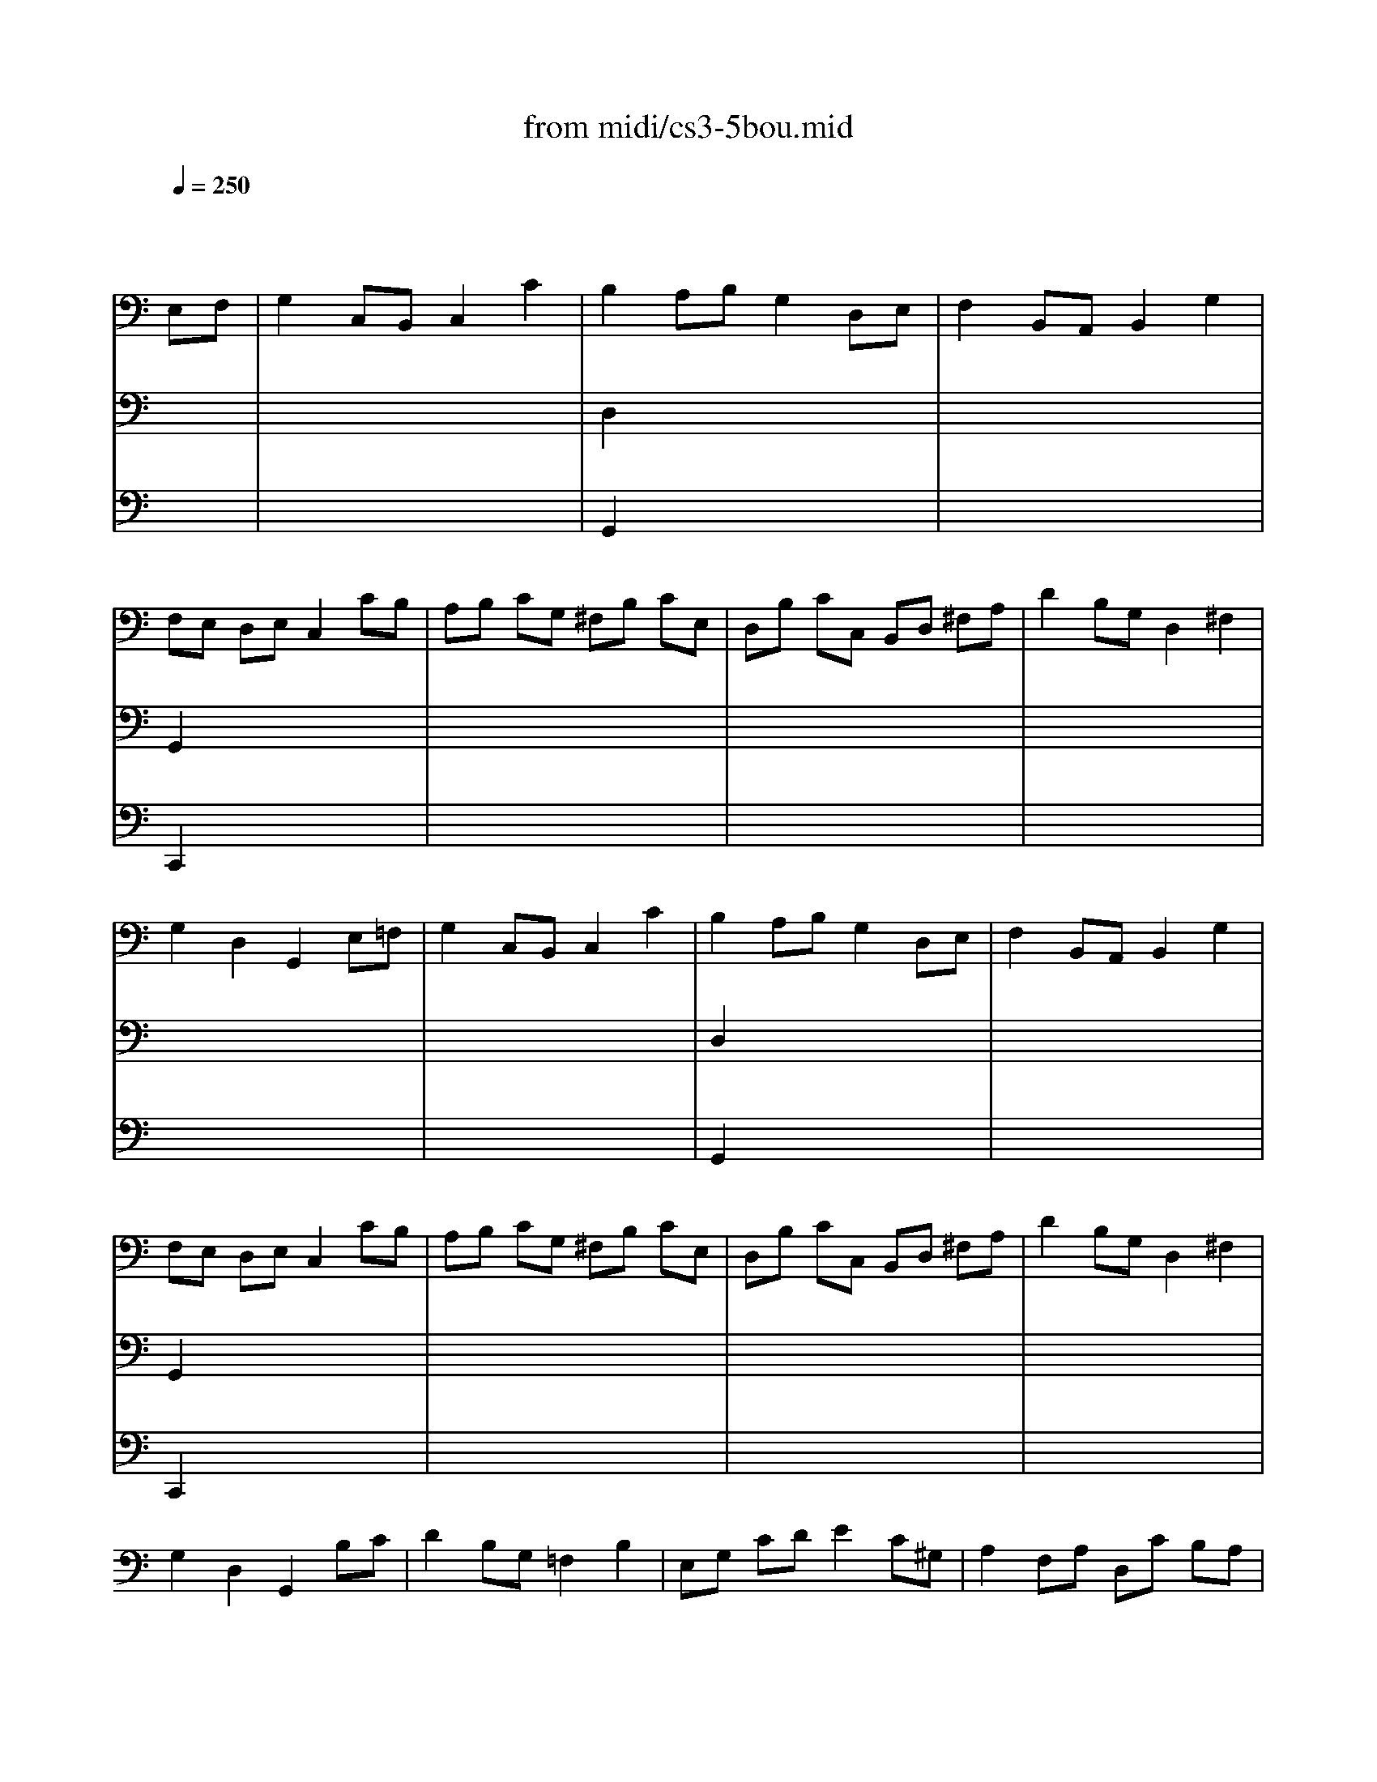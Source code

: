 X: 1
T: from midi/cs3-5bou.mid
M: 4/4
L: 1/8
Q:1/4=250
K:C % 0 sharps
% untitled
% Copyright \0xa9 1996 by David J. Grossman
% David J. Grossman
% A
% I A
% *
% I A'
% I B
% I B'
% II A
% *
% *
% II A'
% II B
% II B'
% I A''
% I B''
V:1
% Solo Cello
%%MIDI program 42
x6 
% untitled
% Copyright \0xa9 1996 by David J. Grossman
% David J. Grossman
E,F,| \
% A
% I A
G,2 C,B,, C,2 C2| \
% *
B,2 A,B, G,2 D,E,| \
F,2 B,,A,, B,,2 G,2|
F,E, D,E, C,2 CB,| \
A,B, CG, ^F,B, CE,| \
D,B, CC, B,,D, ^F,A,| \
D2 B,G, D,2 ^F,2|
G,2 D,2 G,,2 E,=F,| \
% I A'
G,2 C,B,, C,2 C2| \
B,2 A,B, G,2 D,E,| \
F,2 B,,A,, B,,2 G,2|
F,E, D,E, C,2 CB,| \
A,B, CG, ^F,B, CE,| \
D,B, CC, B,,D, ^F,A,| \
D2 B,G, D,2 ^F,2|
G,2 D,2 G,,2 B,C| \
% I B
D2 B,G, =F,2 B,2| \
E,G, CD E2 C^G,| \
A,2 F,A, D,C B,A,|
E,A, ^G,^F, E,2 B,E,| \
CA, ^G,A, B,E, CE,| \
DB, A,B, CE, DD,| \
C,E B,C E,2 A,^G,|
A,2 E,2 A,,2 A,B,| \
C2 ^F,E, ^F,2 D,2| \
=G,,D, CA, B,2 G,=F,| \
E,G, CE, D,F EC|
DC B,A, G,2 B,C| \
DB, G,A, B,G, D,E,| \
F,D, B,,C, D,B,, G,,F,| \
E,C, G,,G, E,C, G,,C|
G,E, F,D, E,C, G,,E,| \
D,E, F,C, B,,E, F,A,,| \
G,,E, F,F,, E,,G,, B,,D,| \
G,2 E,C, G,,2 B,,2|
C,6 B,C| \
% I B'
D2 B,G, F,2 B,2| \
E,G, CD E2 C^G,| \
A,2 F,A, D,C B,A,|
E,A, ^G,^F, E,2 B,E,| \
CA, ^G,A, B,E, CE,| \
DB, A,B, CE, DD,| \
C,E B,C E,2 A,^G,|
A,2 E,2 A,,2 A,B,| \
C2 ^F,E, ^F,2 D,2| \
=G,,D, CA, B,2 G,=F,| \
E,G, CE, D,F EC|
DC B,A, G,2 B,C| \
DB, G,A, B,G, D,E,| \
F,D, B,,C, D,B,, G,,F,| \
E,C, G,,G, E,C, G,,C|
G,E, F,D, E,C, G,,E,| \
D,E, F,C, B,,E, F,A,,| \
G,,E, F,F,, E,,G,, B,,D,| \
G,2 E,C, G,,2 B,,2|
C,6 CD| \
K:Bb % 2 flats
% II A
E2 DC =B,2 C2| \
DC =B,A, G,F, E,D,| \
E,G, F,E, D,F, E,D,|
C,=B,, C,D, E,F, G,
% *
A,| \
_B,2 _A,G, F,2 E,2| \
D,E, F,G, _A,B, CD| \
E2 DC B,_A, G,F,|
% *
E,6 CD| \
% II A'
E2 DC =B,2 C2| \
DC =B,=A, G,F, E,D,| \
E,G, F,E, D,F, E,D,|
C,=B,, C,D, E,F, G,A,| \
_B,2 _A,G, F,2 E,2| \
D,E, F,G, _A,B, CD| \
E2 DC B,_A, G,F,|
E,6 E,F,| \
% II B
G,2 G,F, G,2 =A,2| \
B,A, B,C B,C DB,| \
G,B, A,B, CB, A,G,|
_G,2 =E,_G, D,2 DC| \
D2 _E,D, E,2 =G,2| \
C=B, CD E2 D2| \
C_B, A,G, B,A, G,_G,|
=G,2 D,2 G,,2 G,_A,| \
B,2 _A,G, F,=E, F,G,| \
B,_A, G,F, D4-| \
D=B, CD _ED CE|
DC =B,=A, G,F, E,D,| \
E,D, F,E, G,F, _A,G,| \
G,,=A,, =B,,C, D,E, F,D,| \
F,E, D,C, E,D, C,=B,,|
C,6 E,F,| \
% II B'
G,2 G,F, G,2 A,2| \
_B,A, B,C B,C DB,| \
G,B, A,B, CB, A,G,|
_G,2 =E,_G, D,2 DC| \
D2 _E,D, E,2 =G,2| \
C=B, CD E2 D2| \
C_B, A,G, B,A, G,_G,|
=G,2 D,2 G,,2 G,_A,| \
B,2 _A,G, F,=E, F,G,| \
B,_A, G,F, D4-| \
D=B, CD _ED CE|
DC =B,=A, G,F, E,D,| \
E,D, F,E, G,F, _A,G,| \
G,,=A,, =B,,C, D,E, F,D,| \
F,E, D,C, E,D, C,=B,,|
C,6 =E,F,| \
K:C % 0 sharps
% I A''
G,2 C,B,, C,2 C2| \
B,2 A,B, G,2 D,E,| \
F,2 B,,A,, B,,2 G,2|
F,E, D,E, C,2 CB,| \
A,B, CG, ^F,B, CE,| \
D,B, CC, B,,D, ^F,A,| \
D2 B,G, D,2 ^F,2|
G,2 D,2 G,,2 B,C| \
% I B''
D2 B,G, =F,2 B,2| \
E,G, CD E2 C^G,| \
A,2 F,A, D,C B,A,|
E,A, ^G,^F, E,2 B,E,| \
CA, ^G,A, B,E, CE,| \
DB, A,B, CE, DD,| \
C,E B,C E,2 A,^G,|
A,2 E,2 A,,2 A,B,| \
C2 ^F,E, ^F,2 D,2| \
=G,,D, CA, B,2 G,=F,| \
E,G, CE, D,F EC|
DC B,A, G,2 B,C| \
DB, G,A, B,G, D,E,| \
F,D, B,,C, D,B,, G,,F,| \
E,C, G,,G, E,C, G,,C|
G,E, F,D, E,C, G,,E,| \
D,E, F,C, B,,E, F,A,,| \
G,,E, F,F,, E,,G,, B,,D,| \
G,2 E,C, G,,2 B,,2|
C,6 
V:2
% --------------------------------------
%%MIDI program 42
x8| \
x8| \
% untitled
% Copyright \0xa9 1996 by David J. Grossman
% David J. Grossman
% A
% I A
% *
D,2 x6| \
x8|
G,,2 x6| \
x8| \
x8| \
x8|
x8| \
x8| \
% I A'
D,2 x6| \
x8|
G,,2 x6| \
x8| \
x8| \
x8|
x8| \
x8| \
x8| \
x8|
x8| \
x8| \
x8| \
x8|
x8| \
x8| \
x8| \
x8|
x8| \
x8| \
x8| \
x8|
x8| \
x8| \
x8| \
x8|
% I B
C,,6 x2| \
x8| \
x8| \
x8|
x8| \
x8| \
x8| \
x8|
x8| \
x8| \
x8| \
x8|
x8| \
x8| \
x8| \
x8|
x8| \
x8| \
x8| \
x8|
% I B'
C,,6 x2| \
x8| \
x8| \
x8|
x8| \
x8| \
x8| \
x8|
x8| \
x8| \
x8| \
x8|
x8| \
x8| \
x8| \
x8|
x8| \
x8| \
x8| \
x8|
x8| \
x8| \
x8| \
x8|
x8| \
x8| \
x8| \
x8|
x8| \
x8| \
x8| \
x8|
K:Bb % 2 flats
% II A
% *
% *
% II A'
% II B
C,,6 x2| \
x8| \
x8| \
x8|
x8| \
x8| \
x8| \
x8|
x8| \
x8| \
x8| \
x8|
x8| \
x8| \
x8| \
x8|
% II B'
C,,6 x2| \
x8| \
K:C % 0 sharps
% I A''
D,2 x6| \
x8|
G,,2 x6| \
x8| \
x8| \
x8|
x8| \
x8| \
x8| \
x8|
x8| \
x8| \
x8| \
x8|
x8| \
x8| \
x8| \
x8|
x8| \
x8| \
x8| \
x8|
x8| \
x8| \
x8| \
x8|
% I B''
C,,6 
V:3
% Johann Sebastian Bach  (1685-1750)
%%MIDI program 42
x8| \
x8| \
% untitled
% Copyright \0xa9 1996 by David J. Grossman
% David J. Grossman
% A
% I A
% *
G,,2 x6| \
x8|
C,,2 x6| \
x8| \
x8| \
x8|
x8| \
x8| \
% I A'
G,,2 x6| \
x8|
C,,2 x6| \
x8| \
x8| \
x8|
x8| \
x8| \
x8| \
x8|
x8| \
x8| \
x8| \
x8|
x8| \
x8| \
x8| \
x8|
x8| \
x8| \
x8| \
x8|
x8| \
x8| \
x8| \
x8|
x8| \
x8| \
x8| \
x8|
x8| \
x8| \
x8| \
x8|
x8| \
x8| \
x8| \
x8|
x8| \
x8| \
x8| \
x8|
x8| \
x8| \
x8| \
x8|
x8| \
x8| \
x8| \
x8|
x8| \
x8| \
x8| \
x8|
x8| \
x8| \
x8| \
x8|
x8| \
x8| \
x8| \
x8|
x8| \
x8| \
x8| \
x8|
x8| \
x8| \
x8| \
x8|
x8| \
x8| \
x8| \
x8|
x8| \
x8| \
x8| \
x8|
x8| \
x8| \
x8| \
x8|
x8| \
x8| \
x8| \
x8|
x8| \
x8| \
x8| \
x8|
x8| \
x8| \
x8| \
x8|
x8| \
x8| \
% I B
% I B'
K:Bb % 2 flats
% II A
% *
% *
% II A'
% II B
% II B'
K:C % 0 sharps
% I A''
G,,2 x6| \
x8|
C,,2 
% Six Suites for Solo Cello
% --------------------------------------
% Suite No. 3 in C major - BWV 1009
% 5th Movement: Bouree I/II
% --------------------------------------
% Sequenced with Cakewalk Pro Audio by
% David J. Grossman - dave@unpronounceable.com
% This and other Bach MIDI files can be found at:
% Dave's J.S. Bach Page
% http://www.unpronounceable.com/bach
% --------------------------------------
% Original Filename: cs3-5bou.mid
% Last Modified: February 22, 1997
